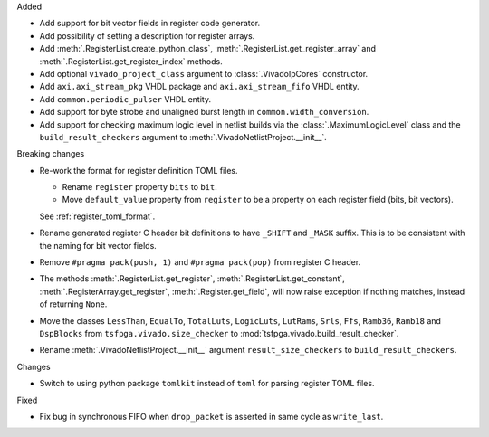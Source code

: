 Added

* Add support for bit vector fields in register code generator.

* Add possibility of setting a description for register arrays.

* Add :meth:`.RegisterList.create_python_class`, :meth:`.RegisterList.get_register_array` and
  :meth:`.RegisterList.get_register_index` methods.

* Add optional ``vivado_project_class`` argument to :class:`.VivadoIpCores` constructor.

* Add ``axi.axi_stream_pkg`` VHDL package and ``axi.axi_stream_fifo`` VHDL entity.

* Add ``common.periodic_pulser`` VHDL entity.

* Add support for byte strobe and unaligned burst length in ``common.width_conversion``.

* Add support for checking maximum logic level in netlist builds via the :class:`.MaximumLogicLevel`
  class and the ``build_result_checkers`` argument to :meth:`.VivadoNetlistProject.__init__`.


Breaking changes

* Re-work the format for register definition TOML files.

  - Rename ``register`` property ``bits`` to ``bit``.
  - Move ``default_value`` property from ``register`` to be a property on each register
    field (bits, bit vectors).

  See :ref:`register_toml_format`.

* Rename generated register C header bit definitions to have ``_SHIFT`` and ``_MASK`` suffix.
  This is to be consistent with the naming for bit vector fields.

* Remove ``#pragma pack(push, 1)`` and ``#pragma pack(pop)`` from register C header.

* The methods :meth:`.RegisterList.get_register`, :meth:`.RegisterList.get_constant`,
  :meth:`.RegisterArray.get_register`, :meth:`.Register.get_field`,
  will now raise exception if nothing matches, instead of returning ``None``.

* Move the classes ``LessThan``, ``EqualTo``, ``TotalLuts``, ``LogicLuts``, ``LutRams``, ``Srls``,
  ``Ffs``, ``Ramb36``, ``Ramb18`` and ``DspBlocks`` from ``tsfpga.vivado.size_checker`` to
  :mod:`tsfpga.vivado.build_result_checker`.

* Rename :meth:`.VivadoNetlistProject.__init__` argument ``result_size_checkers`` to
  ``build_result_checkers``.


Changes

* Switch to using python package ``tomlkit`` instead of ``toml`` for parsing register TOML files.

Fixed

* Fix bug in synchronous FIFO when ``drop_packet`` is asserted in same cycle as ``write_last``.
